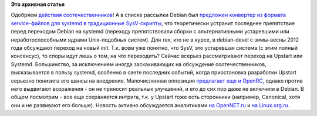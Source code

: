 .. title: AltLinux постепенно переходит на systemd
.. slug: altlinux-постепенно-переходит-на-systemd
.. date: 2012-08-22 15:17:39
.. tags:
.. category:
.. link:
.. description:
.. type: text
.. author: Peter Lemenkov

**Это архивная статья**


Одобряем `действия
соотечественников <http://forum.altlinux.org/index.php?topic=24357.0>`__!
А в списке рассылки Debian был `предложен конвертер из формата
service-файлов для systemd в традиционные
SysV-скрипты <http://thread.gmane.org/gmane.linux.debian.devel.general/175854>`__,
что теоретически устранит последнее препятствие перед переходом Debian
на systemd (переходу препятствовали сборки с альтернативными устаревшими
или неработоспособными ядрами Unix-подобных систем). Для тех, кто не в
курсе, в debian-devel с зимы-весны 2012 года обсуждают переход на новый
init. Т.к. всем уже понятно, что SysV, это устаревшая система (с этим
полный консенсус), то споры идут лишь о том, на что переходить? Сейчас
всерьез рассматривают переход на Upstart или Systemd. Большинство, за
исключением иногда заскакивающих на обсуждение соотечественников,
высказывается в пользу systemd, особенно в свете последних событий,
когда приостановка разработки Upstart серьезно понизила его шансы на
внедрение. Малочисленная оппозиция `предлагает еще и
OpenRC <http://thread.gmane.org/gmane.linux.debian.devel.bugs.general/981820>`__,
однако против него выдвигают возражения - он не приносит реальных
улучшений, и его до сих пор даже не включили в Debian. В общем посмотрим
- все еще сохраняется интрига, т.к. у Upstart тоже есть сторонники
(например, Canonical, хотя они и не развивают его больше). Новость
активно обсуждается аналитиками `на
OpenNET.ru <http://www.opennet.ru/opennews/art.shtml?num=34623>`__ и `на
Linux.org.ru <https://www.linux.org.ru/forum/talks/8131760>`__.

